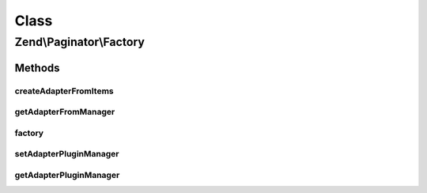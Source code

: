 .. Paginator/Factory.php generated using docpx on 01/30/13 03:02pm


Class
*****

Zend\\Paginator\\Factory
========================

Methods
-------

createAdapterFromItems
++++++++++++++++++++++

.. function:: createAdapterFromItems()


    Create adapter from items if necessary, and return paginator

    :param Traversable/array: 

    :rtype: Paginator 



getAdapterFromManager
+++++++++++++++++++++

.. function:: getAdapterFromManager()


    Get adapter from manager if necessary, and return paginator

    :param mixed: 
    :param mixed: 

    :rtype: Paginator 



factory
+++++++

.. function:: factory()


    Create paginator with items and adapter

    :param mixed: 
    :param mixed: 

    :rtype: Paginator 



setAdapterPluginManager
+++++++++++++++++++++++

.. function:: setAdapterPluginManager()


    Change the adapter plugin manager

    :param AdapterPluginManager: 

    :rtype: void 



getAdapterPluginManager
+++++++++++++++++++++++

.. function:: getAdapterPluginManager()


    Get the adapter plugin manager

    :rtype: AdapterPluginManager 



